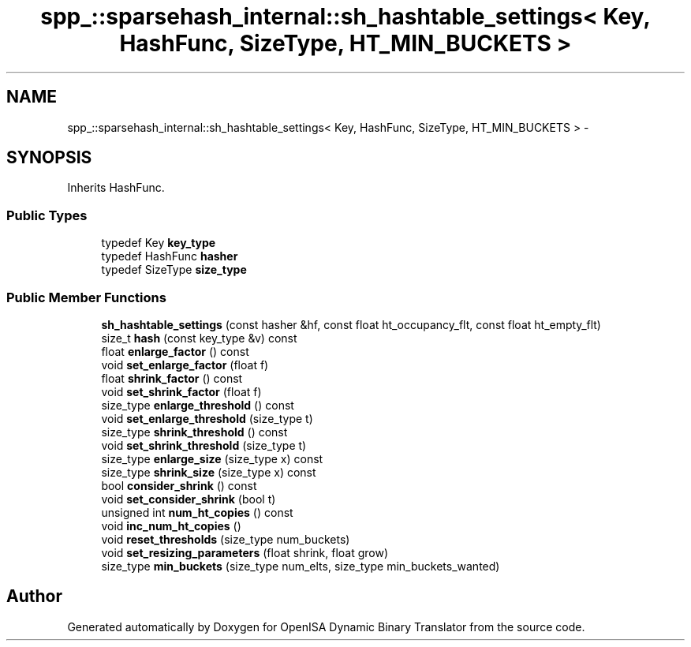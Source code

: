 .TH "spp_::sparsehash_internal::sh_hashtable_settings< Key, HashFunc, SizeType, HT_MIN_BUCKETS >" 3 "Mon Apr 23 2018" "Version 0.0.1" "OpenISA Dynamic Binary Translator" \" -*- nroff -*-
.ad l
.nh
.SH NAME
spp_::sparsehash_internal::sh_hashtable_settings< Key, HashFunc, SizeType, HT_MIN_BUCKETS > \- 
.SH SYNOPSIS
.br
.PP
.PP
Inherits HashFunc\&.
.SS "Public Types"

.in +1c
.ti -1c
.RI "typedef Key \fBkey_type\fP"
.br
.ti -1c
.RI "typedef HashFunc \fBhasher\fP"
.br
.ti -1c
.RI "typedef SizeType \fBsize_type\fP"
.br
.in -1c
.SS "Public Member Functions"

.in +1c
.ti -1c
.RI "\fBsh_hashtable_settings\fP (const hasher &hf, const float ht_occupancy_flt, const float ht_empty_flt)"
.br
.ti -1c
.RI "size_t \fBhash\fP (const key_type &v) const "
.br
.ti -1c
.RI "float \fBenlarge_factor\fP () const "
.br
.ti -1c
.RI "void \fBset_enlarge_factor\fP (float f)"
.br
.ti -1c
.RI "float \fBshrink_factor\fP () const "
.br
.ti -1c
.RI "void \fBset_shrink_factor\fP (float f)"
.br
.ti -1c
.RI "size_type \fBenlarge_threshold\fP () const "
.br
.ti -1c
.RI "void \fBset_enlarge_threshold\fP (size_type t)"
.br
.ti -1c
.RI "size_type \fBshrink_threshold\fP () const "
.br
.ti -1c
.RI "void \fBset_shrink_threshold\fP (size_type t)"
.br
.ti -1c
.RI "size_type \fBenlarge_size\fP (size_type x) const "
.br
.ti -1c
.RI "size_type \fBshrink_size\fP (size_type x) const "
.br
.ti -1c
.RI "bool \fBconsider_shrink\fP () const "
.br
.ti -1c
.RI "void \fBset_consider_shrink\fP (bool t)"
.br
.ti -1c
.RI "unsigned int \fBnum_ht_copies\fP () const "
.br
.ti -1c
.RI "void \fBinc_num_ht_copies\fP ()"
.br
.ti -1c
.RI "void \fBreset_thresholds\fP (size_type num_buckets)"
.br
.ti -1c
.RI "void \fBset_resizing_parameters\fP (float shrink, float grow)"
.br
.ti -1c
.RI "size_type \fBmin_buckets\fP (size_type num_elts, size_type min_buckets_wanted)"
.br
.in -1c

.SH "Author"
.PP 
Generated automatically by Doxygen for OpenISA Dynamic Binary Translator from the source code\&.
